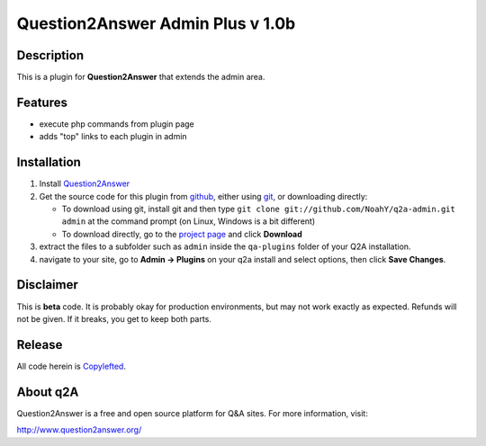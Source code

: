 =================================
Question2Answer Admin Plus v 1.0b
=================================
-----------
Description
-----------
This is a plugin for **Question2Answer** that extends the admin area.

--------
Features
--------
- execute php commands from plugin page
- adds "top" links to each plugin in admin

------------
Installation
------------
#. Install Question2Answer_
#. Get the source code for this plugin from github_, either using git_, or downloading directly:

   - To download using git, install git and then type 
     ``git clone git://github.com/NoahY/q2a-admin.git admin``
     at the command prompt (on Linux, Windows is a bit different)
   - To download directly, go to the `project page`_ and click **Download**

#. extract the files to a subfolder such as ``admin`` inside the ``qa-plugins`` folder of your Q2A installation.
#. navigate to your site, go to **Admin -> Plugins** on your q2a install and select options, then click **Save Changes**.

.. _Question2Answer: http://www.question2answer.org/install.php
.. _git: http://git-scm.com/
.. _github:
.. _project page: https://github.com/NoahY/q2a-admin

----------
Disclaimer
----------
This is **beta** code.  It is probably okay for production environments, but may not work exactly as expected.  Refunds will not be given.  If it breaks, you get to keep both parts.

-------
Release
-------
All code herein is Copylefted_.

.. _Copylefted: http://en.wikipedia.org/wiki/Copyleft

---------
About q2A
---------
Question2Answer is a free and open source platform for Q&A sites. For more information, visit:

http://www.question2answer.org/


